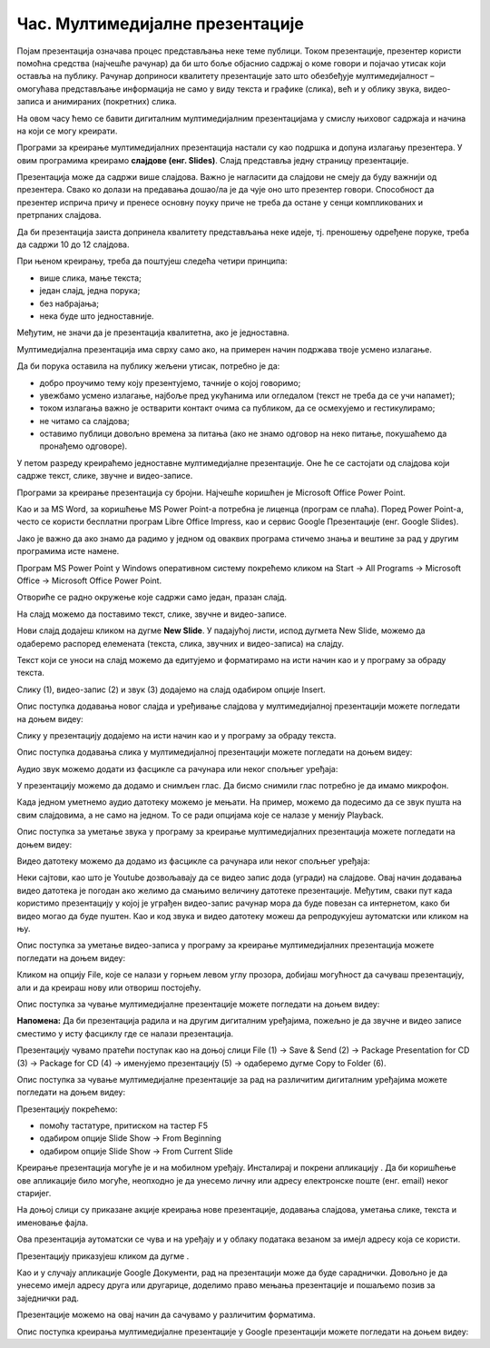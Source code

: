 Час. Мултимедијалне презентације
=================================

.. infonote::

 На овом часу ћемо говорити о:
    •	појму мултимедијaлана презентација;
    •	одликама квалитетне мултимедијaлане презентације;
    •	креирању мултимедијaлних презентација.

Појам презентација означава процес представљања неке теме публици. Током презентације, презентер користи помоћна средства (најчешће рачунар) да би што боље објаснио садржај о коме говори и појачао утисак који оставља на публику. Рачунар доприноси квалитету презентације зато што обезбеђује мултимедијалност – омогућава представљање информација не само у виду текста и графике (слика), већ и у облику звука, видео-записа и анимираних (покретних) слика.

На овом часу ћемо се бавити дигиталним мултимедијалним презентацијама у смислу њиховог садржаја и начина на који се могу креирати.

Програми за креирање мултимедијалних презентација настали су као подршка и допуна излагању презентера. У овим програмима креирамо **слајдове (енг. Slides)**. Слајд представља једну страницу презентације. 

Презентација може да садржи више слајдова. Важно је нагласити да слајдови не смеју да буду важнији од презентера. Свако ко долази на предавања дошао/ла је да чује оно што презентер говори. Способност да презентер исприча причу и пренесе основну поуку приче не треба да остане у сенци компликованих и претрпаних слајдова.

Да би презентација заиста допринела квалитету представљања неке идеје, тј. преношењу одређене поруке, треба да садржи 10 до 12 слајдова. 

При њеном креирању, треба да поштујеш следећа четири принципа:

•	више слика, мање текста;
   
•	један слајд, једна порука; 

•	без набрајања;
  
•	нека буде што једноставније.

Међутим, не значи да је презентација квалитетна, ако је једноставна.

Мултимедијална презентација има сврху само ако, на примерен начин подржава твоје усмено излагање. 

Да би порука оставила на публику жељени утисак, потребно је да:

•	добро проучимо тему коју презентујемо, тачније о којој говоримо;

•	увежбамо усмено излагање, најбоље пред укућанима или огледалом (текст не треба да се учи напамет);

•	током излагања важно је остварити контакт очима са публиком, да се осмехујемо и гестикулирамо;

•	не читамо са слајдова;

•	оставимо публици довољно времена за питања (ако не знамо одговор на неко питање, покушаћемо да пронађемо одговоре).


У петом разреду креираћемо једноставне мултимедијалне презентације. Оне ће се састојати од слајдова који садрже текст, слике, звучне и видео-записе.

Програми за креирање презентација су бројни. Најчешће коришћен је Microsoft Оffice Power Point. 

Као и за MS Word, за коришћење MS Power Point-а потребна је лиценца (програм се плаћа). Поред Power Point-а, често се користи бесплатни програм Libre Office Impress, као и сервис Google Презентације (енг. Google Slides). 

Јако је важно да ако знамо да радимо у једном од оваквих програма стичемо знања и вештине за рад у другим програмима исте намене.

Програм MS Power Point у Windows оперативном систему покрећемо кликом на Start → All Programs → Microsoft Office → Microsoft Office Power Point.

Отвориће се радно окружење које садржи само један, празан слајд. 

.. image:: ../../_images/L9S2.png
    :width: 750px
    :align: center

На слајд можемо да поставимо текст, слике, звучне и видео-записе.

Нови слајд додајеш кликом на дугме **New Slide**. У падајућој листи, испод дугмета New Slide, можемо да одаберемо распоред елемената (текста, слика, звучних и видео-записа) на слајду.  
 
.. image:: ../../_images/L9S1.png
    :width: 800px
    :align: center

Текст који се уноси на слајд можемо да едитујемо и форматирамо на исти начин као и у програму за обраду текста.

Слику (1), видео-запис (2) и звук (3) додајемо на слајд одабиром опције Insert.
 
.. image:: ../../_images/L9S3.png
    :width: 800px
    :align: center

Опис поступка додавања новог слајда и уређивање слајдова у мултимедијалној презентацији можете погледати на доњем видеу:

.. ytpopup:: PYx59pBNloo
    :width: 735
    :height: 415
    :align: center

Слику у презентацију додајемо на исти начин као и у програму за обраду текста.

Опис поступка додавања слика у мултимедијалној презентацији можете погледати на доњем видеу:

.. ytpopup:: 2o-tzRQJOeg
    :width: 735
    :height: 415
    :align: center

Аудио звук можемо додати из фасцикле са рачунара или неког спољњег уређаја:
 
.. image:: ../../_images/L9S4.png
    :width: 800px
    :align: center
  	
У презентацију можемо да додамо и снимљен глас. Да бисмо снимили глас потребно је да имамо микрофон. 

.. image:: ../../_images/L9S5.png
    :width: 600px
    :align: center

Када једном уметнемо аудио датотеку можемо је мењати. На пример, можемо да подесимо да се звук пушта на свим слајдовима, а не само на једном. То се ради опцијама које се налазе у менију Playback.
 
.. image:: ../../_images/L9S6.png
    :width: 800px
    :align: center

Опис поступка за уметање звука у програму за креирање мултимедијалних презентација можете погледати на доњем видеу:

.. ytpopup:: OwAUUkZo3yA
    :width: 735
    :height: 415
    :align: center

Видео датотеку можемо да додамо из фасцикле са рачунара или неког спољњег уређаја:

.. image:: ../../_images/L9S7.png
    :width: 800px
    :align: center
 
Неки сајтови, као што је Youtube дозвољавају да се видео запис дода (угради) на слајдове. Овај начин додавања видео датотека је погодан ако желимо да смањимо величину датотеке презентације. Међутим, сваки пут када користимо презентацију у којој је уграђен видео-запис рачунар мора да буде повезан са интернетом, како би видео могао да буде пуштен. 
Као и код звука и видео датотеку можеш да репродукујеш аутоматски или кликом на њу.

Опис поступка за уметање видео-записа у програму за креирање мултимедијалних презентација можете погледати на доњем видеу:

.. ytpopup:: y-7Qp_FWNuM
    :width: 735
    :height: 415
    :align: center

Кликом на опцију File, које се налази у горњем левом углу прозора, добијаш могућност да сачуваш презентацију, али и да креираш нову или отвориш постојећу.

.. image:: ../../_images/L9S8.png
    :width: 500px
    :align: center

Опис поступка за чување мултимедијалне презентације можете погледати на доњем видеу:

.. ytpopup:: p6ImC-1gr0k
    :width: 735
    :height: 415
    :align: center


**Напомена:** Да би презентација радила и на другим дигиталним уређајима, пожељно је да звучне и видео записе сместимо у исту фасциклу где се налази презентација. 

Презентацију чувамо пратећи поступак као на доњој слици File (1) → Save & Send (2) → Package Presentation for CD (3) → Package for CD (4) → именујемо презентацију (5) → одаберемо дугме Copy to Folder (6).  

Опис поступка за чување мултимедијалне презентације за рад на различитим дигиталним уређајима можете погледати на доњем видеу:

.. ytpopup:: xKui0wev_QM
    :width: 735
    :height: 415
    :align: center

.. image:: ../../_images/L9S9.png
    :width: 700px
    :align: center

.. |taster1| image:: ../../_images/L9S10.png
            :width: 50px

.. |taster2| image:: ../../_images/L9S11.png
            :width: 50px


.. |googletaster| image:: ../../_images/L9S12.png
            :width: 100px

.. |play| image:: ../../_images/L9S14.jpg
            :width: 50px



Презентацију покрећемо:

•	помоћу тастатуре, притиском на тастер F5

•	одабиром опције Slide Show → From Beginning |taster1| 

•	одабиром опције Slide Show → From Current Slide |taster2|


Креирање презентација могуће је и на мобилном уређају. Инсталирај и покрени апликацију |googletaster|. Да би коришћење ове апликације било могуће, неопходно је да унесемо личну или адресу електронске поште (енг. email) неког старијег. 

На доњој слици су приказане акције креирања нове презентације, додавања слајдова,  уметања слике, текста и именовање фајла.

.. image:: ../../_images/L9S13.png
    :width: 700px
    :align: center

Ова презентација аутоматски се чува и на уређају и у облаку података везаном за имејл адресу која се користи. 

Презентацију приказујеш кликом да дугме |play|.

Као и у случају апликације Google Документи, рад на презентацији може да буде сараднички. Довољно је да унесемо имејл адресу друга или другарице, доделимо право мењања презентације и пошаљемо позив за заједнички рад. 

.. image:: ../../_images/L9S15.png
    :width: 250px
    :align: center

Презентације можемо на овај начин да сачувамо у различитим форматима. 

.. image:: ../../_images/L9S16.png
    :width: 250px
    :align: center
 
Опис поступка креирања мултимедијалне презентације у Google презентацији можете погледати на доњем видеу:

.. ytpopup:: UzCy4AcyzYg
    :width: 735
    :height: 415
    :align: center

.. infonote::

 **Шта смо научили?**
    •	да je презентација процес представљања неке теме публици;
    •	да је мултимедијална презентација представљање информација у виду текста, графике (слика), звука, видео-записа и анимираних (покретних) слика;
    •	да се презентације састоје од слајдова. Слајд је страница презентације;
    •	да je слајд страница презентације;
    •	да квалитетна мултимедијална презентација треба да садржи 10 до 12 слајдова; 
    •	да садржаји слајдова треба да су у складу са следећа четири принципа: више слика, мање текста, један слајд, једна порука, без набрајања и да буде што једноставнија.